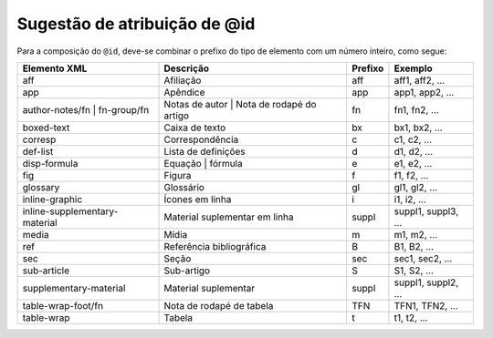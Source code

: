 .. _sugestao-atribuicao-id:

Sugestão de atribuição de @id
=============================

Para a composição do ``@id``, deve-se combinar o prefixo do tipo de elemento com um número inteiro, como segue:


+------------------------+---------------------------+---------+---------------------+
| Elemento XML           | Descrição                 | Prefixo | Exemplo             |
+========================+===========================+=========+=====================+
| aff                    | Afiliação                 | aff     | aff1, aff2, ...     |
+------------------------+---------------------------+---------+---------------------+
| app                    | Apêndice                  | app     | app1, app2, ...     |
+------------------------+---------------------------+---------+---------------------+
| author-notes/fn |      | Notas de autor | Nota de  | fn      | fn1, fn2, ...       |
| fn-group/fn            | rodapé do artigo          |         |                     |
+------------------------+---------------------------+---------+---------------------+
| boxed-text             | Caixa de texto            | bx      | bx1, bx2, ...       |
+------------------------+---------------------------+---------+---------------------+
| corresp                | Correspondência           | c       | c1, c2, ...         |
+------------------------+---------------------------+---------+---------------------+
| def-list               | Lista de definições       | d       | d1, d2, ...         |
+------------------------+---------------------------+---------+---------------------+
| disp-formula           | Equação | fórmula         | e       | e1, e2, ...         |
+------------------------+---------------------------+---------+---------------------+
| fig                    | Figura                    | f       | f1, f2, ...         |
+------------------------+---------------------------+---------+---------------------+
| glossary               | Glossário                 | gl      | gl1, gl2, ...       |
+------------------------+---------------------------+---------+---------------------+
| inline-graphic         | Ícones em linha           | i       | i1, i2, ...         |
+------------------------+---------------------------+---------+---------------------+
| inline-supplementary-  | Material suplementar em   | suppl   | suppl1, suppl3, ... |
| material               | linha                     |         |                     |
+------------------------+---------------------------+---------+---------------------+
| media                  | Mídia                     | m       | m1, m2, ...         |
+------------------------+---------------------------+---------+---------------------+
| ref                    | Referência bibliográfica  | B       | B1, B2, ...         |
+------------------------+---------------------------+---------+---------------------+
| sec                    | Seção                     | sec     | sec1, sec2, ...     |
+------------------------+---------------------------+---------+---------------------+
| sub-article            | Sub-artigo                | S       | S1, S2, ...         |
+------------------------+---------------------------+---------+---------------------+
| supplementary-material | Material suplementar      | suppl   | suppl1, suppl2, ... |
+------------------------+---------------------------+---------+---------------------+
| table-wrap-foot/fn     | Nota de rodapé de tabela  | TFN     | TFN1, TFN2, ...     |
+------------------------+---------------------------+---------+---------------------+
| table-wrap             | Tabela                    | t       | t1, t2, ...         |
+------------------------+---------------------------+---------+---------------------+


.. {"reviewed_on": "20160803", "by": "gandhalf_thewhite@hotmail.com"}
